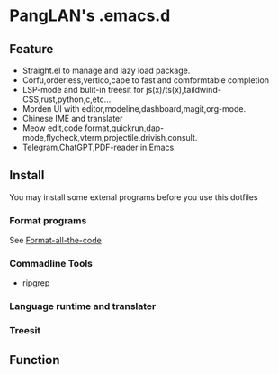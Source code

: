 
#+ATTR_HTML: :style margin-left: auto; margin-right: auto;
[[/logo.svg]]

* PangLAN's .emacs.d

** Feature
+ Straight.el to manage and lazy load package.
+ Corfu,orderless,vertico,cape to fast and comformtable completion
+ LSP-mode and bulit-in treesit for js(x)/ts(x),taildwind-CSS,rust,python,c,etc...
+ Morden UI with editor,modeline,dashboard,magit,org-mode.
+ Chinese IME and translater
+ Meow edit,code format,quickrun,dap-mode,flycheck,vterm,projectile,drivish,consult.
+ Telegram,ChatGPT,PDF-reader in Emacs.
** Install
You may install some extenal programs before you use this dotfiles
*** Format programs
See [[https://github.com/lassik/emacs-format-all-the-code][Format-all-the-code]]
*** Commadline Tools
+ ripgrep
*** Language runtime and translater

*** Treesit

** Function

